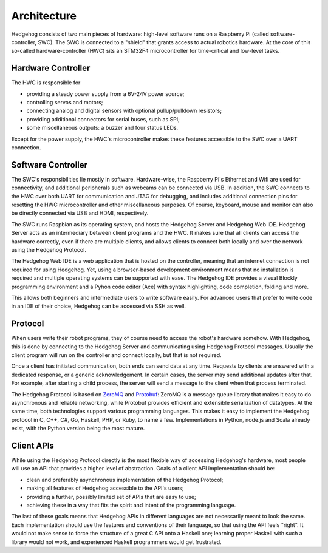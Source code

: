 .. _architecture:

Architecture
============

Hedgehog consists of two main pieces of hardware: high-level software runs on a Raspberry Pi (called software-controller, SWC).
The SWC is connected to a "shield" that grants access to actual robotics hardware.
At the core of this so-called hardware-controller (HWC) sits an STM32F4 microcontroller for time-critical and low-level tasks.

.. _architecture-hwc:

Hardware Controller
-------------------

The HWC is responsible for

- providing a steady power supply from a 6V-24V power source;
- controlling servos and motors;
- connecting analog and digital sensors with optional pullup/pulldown resistors;
- providing additional connectors for serial buses, such as SPI;
- some miscellaneous outputs: a buzzer and four status LEDs.

Except for the power supply, the HWC's microcontroller makes these features accessible to the SWC over a UART connection.

.. _architecture-swc:

Software Controller
-------------------

The SWC's responsibilities lie mostly in software.
Hardware-wise, the Raspberry Pi's Ethernet and Wifi are used for connectivity, and additional peripherals such as webcams can be connected via USB.
In addition, the SWC connects to the HWC over both UART for communication and JTAG for debugging,
and includes additional connection pins for resetting the HWC microcontroller and other miscellaneous purposes.
Of course, keyboard, mouse and monitor can also be directly connected via USB and HDMI, respectively.

The SWC runs Raspbian as its operating system, and hosts the Hedgehog Server and Hedgehog Web IDE.
Hedgehog Server acts as an intermediary between client programs and the HWC.
It makes sure that all clients can access the hardware correctly, even if there are multiple clients,
and allows clients to connect both locally and over the network using the Hedgehog Protocol.

The Hedgehog Web IDE is a web application that is hosted on the controller, meaning that an internet connection is not required for using Hedgehog.
Yet, using a browser-based development environment means that no installation is required and multiple operating systems can be supported with ease.
The Hedgehog IDE provides a visual Blockly programming environment and a Pyhon code editor (Ace) with syntax highlighting, code completion, folding and more.

This allows both beginners and intermediate users to write software easily.
For advanced users that prefer to write code in an IDE of their choice, Hedgehog can be accessed via SSH as well.

.. _architecture-protocol:

Protocol
--------

When users write their robot programs, they of course need to access the robot's hardware somehow.
With Hedgehog, this is done by connecting to the Hedgehog Server and communicating using Hedgehog Protocol messages.
Usually the client program will run on the controller and connect locally, but that is not required.

Once a client has initiated communication, both ends can send data at any time.
Requests by clients are answered with a dedicated response, or a generic acknowledgement.
In certain cases, the server may send additional updates after that.
For example, after starting a child process, the server will send a message to the client when that process terminated.

The Hedgehog Protocol is based on ZeroMQ_ and Protobuf_:
ZeroMQ is a message queue library that makes it easy to do asynchronous and reliable networking,
while Protobuf provides efficient and extensible serialization of datatypes.
At the same time, both technologies support various programming languages.
This makes it easy to implement the Hedgehog protocol in C, C++, C#, Go, Haskell, PHP, or Ruby, to name a few.
Implementations in Python, node.js and Scala already exist, with the Python version being the most mature.

.. _ZeroMQ: http://zeromq.org/
.. _Protobuf: https://developers.google.com/protocol-buffers/

.. _architecture-apis:

Client APIs
-----------

While using the Hedgehog Protocol directly is the most flexible way of accessing Hedgehog's hardware,
most people will use an API that provides a higher level of abstraction.
Goals of a client API implementation should be:

- clean and preferably asynchronous implementation of the Hedgehog Protocol;
- making all features of Hedgehog accessible to the API's users;
- providing a further, possibly limited set of APIs that are easy to use;
- achieving these in a way that fits the spirit and intent of the programming language.

The last of these goals means that Hedgehog APIs in different languages are not necessarily meant to look the same.
Each implementation should use the features and conventions of their language, so that using the API feels "right".
It would not make sense to force the structure of a great C API onto a Haskell one;
learning proper Haskell with such a library would not work, and experienced Haskell programmers would get frustrated.
